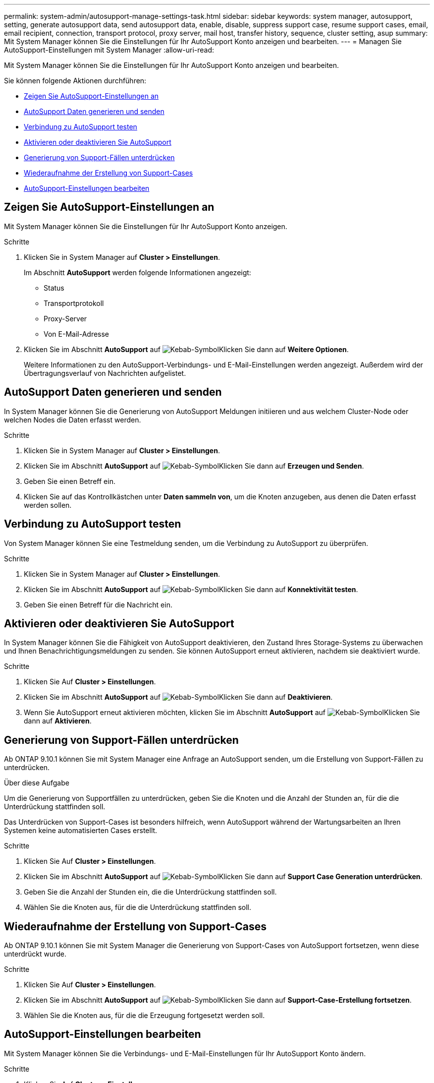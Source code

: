 ---
permalink: system-admin/autosupport-manage-settings-task.html 
sidebar: sidebar 
keywords: system manager, autosupport, setting, generate autosupport data, send autosupport data, enable, disable, suppress support case, resume support cases, email, email recipient, connection, transport protocol, proxy server, mail host, transfer history, sequence, cluster setting, asup 
summary: Mit System Manager können Sie die Einstellungen für Ihr AutoSupport Konto anzeigen und bearbeiten. 
---
= Managen Sie AutoSupport-Einstellungen mit System Manager
:allow-uri-read: 


[role="lead"]
Mit System Manager können Sie die Einstellungen für Ihr AutoSupport Konto anzeigen und bearbeiten.

Sie können folgende Aktionen durchführen:

* <<Zeigen Sie AutoSupport-Einstellungen an>>
* <<AutoSupport Daten generieren und senden>>
* <<Verbindung zu AutoSupport testen>>
* <<Aktivieren oder deaktivieren Sie AutoSupport>>
* <<Generierung von Support-Fällen unterdrücken>>
* <<Wiederaufnahme der Erstellung von Support-Cases>>
* <<AutoSupport-Einstellungen bearbeiten>>




== Zeigen Sie AutoSupport-Einstellungen an

Mit System Manager können Sie die Einstellungen für Ihr AutoSupport Konto anzeigen.

.Schritte
. Klicken Sie in System Manager auf *Cluster > Einstellungen*.
+
Im Abschnitt *AutoSupport* werden folgende Informationen angezeigt:

+
** Status
** Transportprotokoll
** Proxy-Server
** Von E-Mail-Adresse


. Klicken Sie im Abschnitt *AutoSupport* auf image:../media/icon_kabob.gif["Kebab-Symbol"]Klicken Sie dann auf *Weitere Optionen*.
+
Weitere Informationen zu den AutoSupport-Verbindungs- und E-Mail-Einstellungen werden angezeigt. Außerdem wird der Übertragungsverlauf von Nachrichten aufgelistet.





== AutoSupport Daten generieren und senden

In System Manager können Sie die Generierung von AutoSupport Meldungen initiieren und aus welchem Cluster-Node oder welchen Nodes die Daten erfasst werden.

.Schritte
. Klicken Sie in System Manager auf *Cluster > Einstellungen*.
. Klicken Sie im Abschnitt *AutoSupport* auf image:../media/icon_kabob.gif["Kebab-Symbol"]Klicken Sie dann auf *Erzeugen und Senden*.
. Geben Sie einen Betreff ein.
. Klicken Sie auf das Kontrollkästchen unter *Daten sammeln von*, um die Knoten anzugeben, aus denen die Daten erfasst werden sollen.




== Verbindung zu AutoSupport testen

Von System Manager können Sie eine Testmeldung senden, um die Verbindung zu AutoSupport zu überprüfen.

.Schritte
. Klicken Sie in System Manager auf *Cluster > Einstellungen*.
. Klicken Sie im Abschnitt *AutoSupport* auf image:../media/icon_kabob.gif["Kebab-Symbol"]Klicken Sie dann auf *Konnektivität testen*.
. Geben Sie einen Betreff für die Nachricht ein.




== Aktivieren oder deaktivieren Sie AutoSupport

In System Manager können Sie die Fähigkeit von AutoSupport deaktivieren, den Zustand Ihres Storage-Systems zu überwachen und Ihnen Benachrichtigungsmeldungen zu senden. Sie können AutoSupport erneut aktivieren, nachdem sie deaktiviert wurde.

.Schritte
. Klicken Sie Auf *Cluster > Einstellungen*.
. Klicken Sie im Abschnitt *AutoSupport* auf image:../media/icon_kabob.gif["Kebab-Symbol"]Klicken Sie dann auf *Deaktivieren*.
. Wenn Sie AutoSupport erneut aktivieren möchten, klicken Sie im Abschnitt *AutoSupport* auf image:../media/icon_kabob.gif["Kebab-Symbol"]Klicken Sie dann auf *Aktivieren*.




== Generierung von Support-Fällen unterdrücken

Ab ONTAP 9.10.1 können Sie mit System Manager eine Anfrage an AutoSupport senden, um die Erstellung von Support-Fällen zu unterdrücken.

.Über diese Aufgabe
Um die Generierung von Supportfällen zu unterdrücken, geben Sie die Knoten und die Anzahl der Stunden an, für die die Unterdrückung stattfinden soll.

Das Unterdrücken von Support-Cases ist besonders hilfreich, wenn AutoSupport während der Wartungsarbeiten an Ihren Systemen keine automatisierten Cases erstellt.

.Schritte
. Klicken Sie Auf *Cluster > Einstellungen*.
. Klicken Sie im Abschnitt *AutoSupport* auf image:../media/icon_kabob.gif["Kebab-Symbol"]Klicken Sie dann auf *Support Case Generation unterdrücken*.
. Geben Sie die Anzahl der Stunden ein, die die Unterdrückung stattfinden soll.
. Wählen Sie die Knoten aus, für die die Unterdrückung stattfinden soll.




== Wiederaufnahme der Erstellung von Support-Cases

Ab ONTAP 9.10.1 können Sie mit System Manager die Generierung von Support-Cases von AutoSupport fortsetzen, wenn diese unterdrückt wurde.

.Schritte
. Klicken Sie Auf *Cluster > Einstellungen*.
. Klicken Sie im Abschnitt *AutoSupport* auf image:../media/icon_kabob.gif["Kebab-Symbol"]Klicken Sie dann auf *Support-Case-Erstellung fortsetzen*.
. Wählen Sie die Knoten aus, für die die Erzeugung fortgesetzt werden soll.




== AutoSupport-Einstellungen bearbeiten

Mit System Manager können Sie die Verbindungs- und E-Mail-Einstellungen für Ihr AutoSupport Konto ändern.

.Schritte
. Klicken Sie Auf *Cluster > Einstellungen*.
. Klicken Sie im Abschnitt *AutoSupport* auf image:../media/icon_kabob.gif["Kebab-Symbol"]Klicken Sie dann auf *Weitere Optionen*.
. Klicken Sie im Abschnitt *Connections* oder im Abschnitt *E-Mail* auf image:../media/icon_edit.gif["Symbol bearbeiten"] So ändern Sie die Einstellung für einen der beiden Abschnitte.

